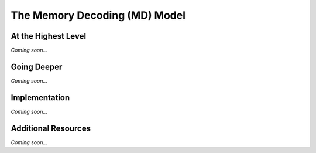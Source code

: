 ================================================
The Memory Decoding (MD) Model 
================================================


At the Highest Level
--------------------------------

*Coming soon...*


Going Deeper
--------------------------------
*Coming soon...*

Implementation
--------------------------------

*Coming soon...*


Additional Resources
--------------------------------
*Coming soon...*